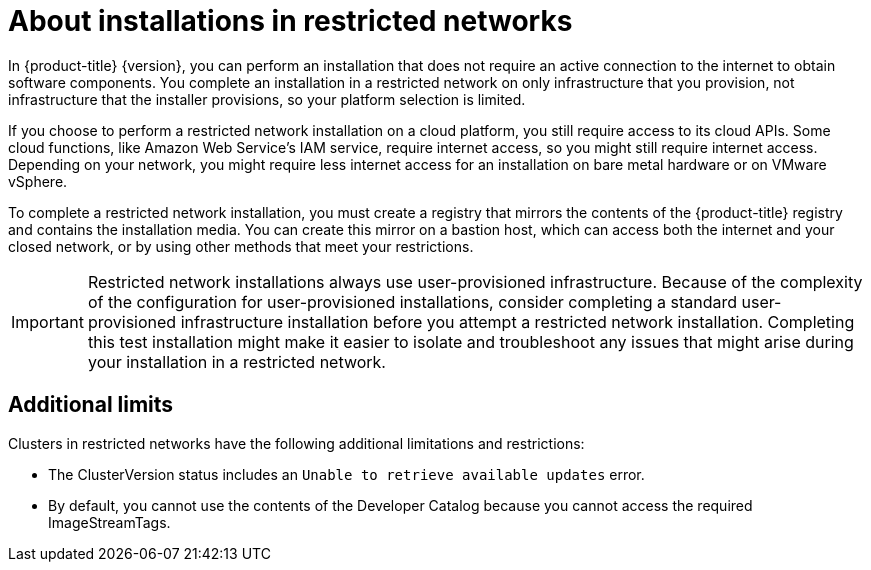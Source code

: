 // Module included in the following assemblies:
//
// * installing/installing_restricted_networks/installing-restricted-networks-preparations.adoc

[id="installation-about-restricted-networks_{context}"]
= About installations in restricted networks

In {product-title} {version}, you can perform an installation that does not
require an active connection to the internet to obtain software components. You
complete an installation in a restricted network on only infrastructure that you provision,
not infrastructure that the installer provisions, so your platform selection is
limited.
// maybe point out that you can follow the bare metal installation rules on supported hardware and link to the matrix

If you choose to perform a restricted network installation on a cloud platform, you
still require access to its cloud APIs. Some cloud functions, like
Amazon Web Service's IAM service, require internet access, so you might still
require internet access.
//behind a proxy
Depending on your network, you might require less internet
access for an installation on bare metal hardware or on VMware vSphere.

To complete a restricted network installation, you must create a registry that
mirrors the contents of the {product-title} registry and contains the
installation media. You can create this mirror on a bastion host, which can
access both the internet and your closed network, or by using other methods
that meet your restrictions.

[IMPORTANT]
====
Restricted network installations always use user-provisioned infrastructure.
Because of the complexity of the configuration for user-provisioned installations,
consider completing a standard user-provisioned infrastructure installation before
you attempt a restricted network installation. Completing this test installation might
make it easier to isolate and troubleshoot any issues that might arise
during your installation in a restricted network.
====

[id="installation-restricted-network-limits{context}"]
== Additional limits

Clusters in restricted networks have the following additional limitations and restrictions:

* The ClusterVersion status includes an `Unable to retrieve available updates`
error.
//* The authentication Operator might randomly fail.
* By default, you cannot use the contents of the Developer Catalog because
 you cannot access the required ImageStreamTags.
//* The `TelemeterClientDown` and `Watchdog` alerts from the monitoring Operator always display.
